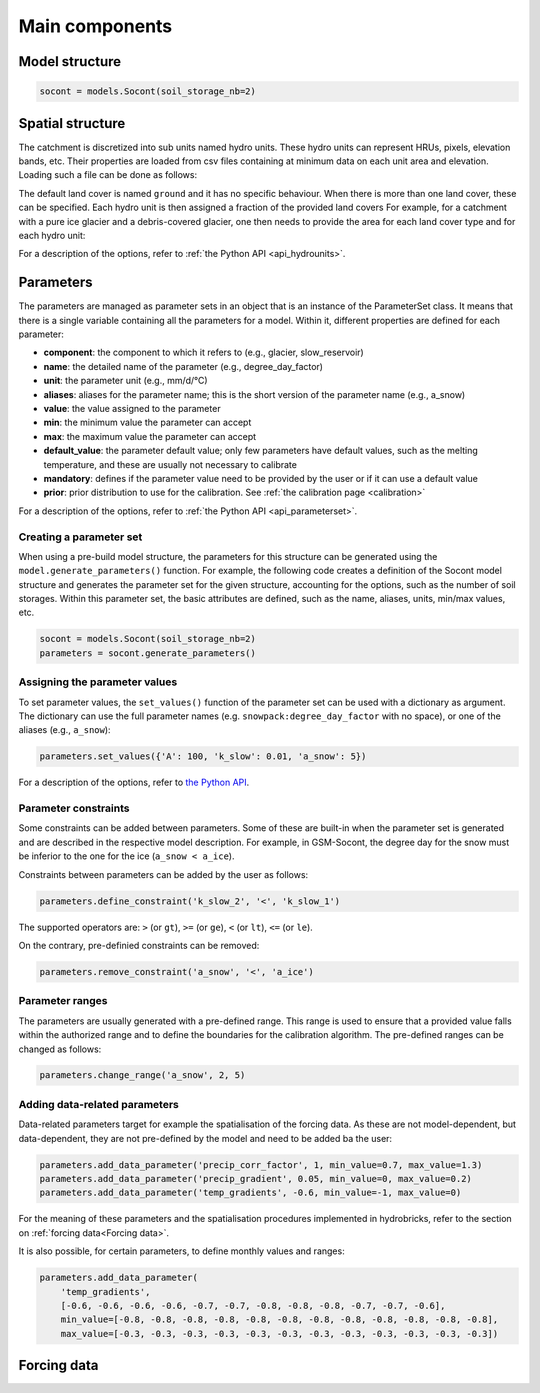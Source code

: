 .. _main-components:

Main components
===============

Model structure
---------------

.. code-block:: python

   socont = models.Socont(soil_storage_nb=2)


.. _spatial-structure:

Spatial structure
-----------------

The catchment is discretized into sub units named hydro units.
These hydro units can represent HRUs, pixels, elevation bands, etc.
Their properties are loaded from csv files containing at minimum data on each unit area
and elevation. Loading such a file can be done as follows:

.. code-block:: python
   :caption: Example of the creation of hydro units with a signe land cover.

   hydro_units = hb.HydroUnits()
   hydro_units.load_from_csv(
      'path/to/file.csv', area_unit='m2', column_elevation='elevation',
      column_area='area')

The default land cover is named ``ground`` and it has no specific behaviour.
When there is more than one land cover, these can be specified.
Each hydro unit is then assigned a fraction of the provided land covers
For example, for a catchment with a pure ice glacier and a debris-covered glacier, one
then needs to provide the area for each land cover type and for each hydro unit:

.. code-block:: python
   :caption: Example of the creation of hydro units with multiple land covers.

   land_cover_names = ['ground', 'glacier_ice', 'glacier_debris']
   land_cover_types = ['ground', 'glacier', 'glacier']

   hydro_units = hb.HydroUnits(land_cover_types, land_cover_names)
   hydro_units.load_from_csv(
      'path/to/file.csv', area_unit='km', column_elevation='Elevation',
      columns_areas={'ground': 'Area Non Glacier',
                     'glacier_ice': 'Area Ice',
                     'glacier_debris': 'Area Debris'})

For a description of the options, refer to :ref:`the Python API <api_hydrounits>`.

.. code-block:: text
   :caption: Example of a csv file containing elevation bands data.

   Elevation, Area Non Glacier, Area Ice, Area Debris
   3986, 2.408, 0, 0
   4022, 2.516, 0, 0
   4058, 2.341, 0, 0.003
   4094, 2.351, 0, 0.006
   4130, 2.597, 0, 0.01
   4166, 2.726, 0, 0.006
   4202, 2.687, 0, 0.061
   4238, 2.947, 0, 0.065
   4274, 2.924, 0.013, 0.06
   4310, 2.785, 0.019, 0.058
   4346, 2.578, 0.052, 0.176
   4382, 2.598, 0.072, 0.369
   4418, 2.427, 0.129, 0.384
   4454, 2.433, 0.252, 0.333
   4490, 2.210, 0.288, 0.266
   4526, 2.136, 0.341, 0.363
   4562, 1.654, 0.613, 0.275


Parameters
----------

The parameters are managed as parameter sets in an object that is an instance of the
ParameterSet class.
It means that there is a single variable containing all the parameters for a model.
Within it, different properties are defined for each parameter:

* **component**: the component to which it refers to (e.g., glacier, slow_reservoir)
* **name**: the detailed name of the parameter (e.g., degree_day_factor)
* **unit**: the parameter unit (e.g., mm/d/°C)
* **aliases**: aliases for the parameter name; this is the short version of the
  parameter name (e.g., a_snow)
* **value**: the value assigned to the parameter
* **min**: the minimum value the parameter can accept
* **max**: the maximum value the parameter can accept
* **default_value**: the parameter default value; only few parameters have default
  values, such as the melting temperature, and these are usually not necessary to
  calibrate
* **mandatory**: defines if the parameter value need to be provided by the user or if
  it can use a default value
* **prior**: prior distribution to use for the calibration. See :ref:`the calibration page <calibration>`

For a description of the options, refer to :ref:`the Python API <api_parameterset>`.

Creating a parameter set
^^^^^^^^^^^^^^^^^^^^^^^^

When using a pre-build model structure, the parameters for this structure can be
generated using the ``model.generate_parameters()`` function.
For example, the following code creates a definition of the Socont model structure and
generates the parameter set for the given structure, accounting for the options, such
as the number of soil storages. Within this parameter set, the basic attributes are
defined, such as the name, aliases, units, min/max values, etc.

.. code-block:: python

   socont = models.Socont(soil_storage_nb=2)
   parameters = socont.generate_parameters()


Assigning the parameter values
^^^^^^^^^^^^^^^^^^^^^^^^^^^^^^

To set parameter values, the ``set_values()`` function of the parameter set can be used
with a dictionary as argument. The dictionary can use the full parameter names
(e.g. ``snowpack:degree_day_factor`` with no space), or one of the aliases
(e.g., ``a_snow``):

.. code-block:: python

   parameters.set_values({'A': 100, 'k_slow': 0.01, 'a_snow': 5})

For a description of the options, refer to `the Python API </en/latest/api/hydrobricks.html#hydrobricks.ParameterSet.set_values>`_.

Parameter constraints
^^^^^^^^^^^^^^^^^^^^^

Some constraints can be added between parameters. Some of these are built-in when the
parameter set is generated and are described in the respective model description.
For example, in GSM-Socont, the degree day for the snow must be inferior to the one for
the ice (``a_snow < a_ice``).

Constraints between parameters can be added by the user as follows:

.. code-block:: python

   parameters.define_constraint('k_slow_2', '<', 'k_slow_1')

The supported operators are: ``>`` (or ``gt``), ``>=`` (or ``ge``), ``<`` (or ``lt``),
``<=`` (or ``le``).

On the contrary, pre-definied constraints can be removed:

.. code-block:: python

   parameters.remove_constraint('a_snow', '<', 'a_ice')


Parameter ranges
^^^^^^^^^^^^^^^^

The parameters are usually generated with a pre-defined range.
This range is used to ensure that a provided value falls within the authorized range
and to define the boundaries for the calibration algorithm.
The pre-defined ranges can be changed as follows:

.. code-block:: python

   parameters.change_range('a_snow', 2, 5)


Adding data-related parameters
^^^^^^^^^^^^^^^^^^^^^^^^^^^^^^

Data-related parameters target for example the spatialisation of the forcing data.
As these are not model-dependent, but data-dependent, they are not pre-defined by
the model and need to be added ba the user:

.. code-block:: python

   parameters.add_data_parameter('precip_corr_factor', 1, min_value=0.7, max_value=1.3)
   parameters.add_data_parameter('precip_gradient', 0.05, min_value=0, max_value=0.2)
   parameters.add_data_parameter('temp_gradients', -0.6, min_value=-1, max_value=0)

For the meaning of these parameters and the spatialisation procedures implemented in
hydrobricks, refer to the section on :ref:`forcing data<Forcing data>`.

It is also possible, for certain parameters, to define monthly values and ranges:

.. code-block:: python

   parameters.add_data_parameter(
       'temp_gradients',
       [-0.6, -0.6, -0.6, -0.6, -0.7, -0.7, -0.8, -0.8, -0.8, -0.7, -0.7, -0.6],
       min_value=[-0.8, -0.8, -0.8, -0.8, -0.8, -0.8, -0.8, -0.8, -0.8, -0.8, -0.8, -0.8],
       max_value=[-0.3, -0.3, -0.3, -0.3, -0.3, -0.3, -0.3, -0.3, -0.3, -0.3, -0.3, -0.3])

Forcing data
------------

